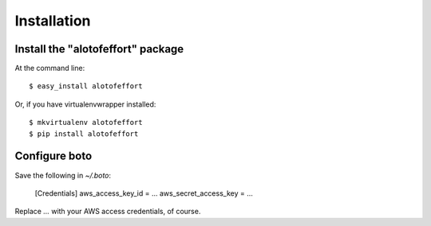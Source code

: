 ============
Installation
============

Install the "alotofeffort" package
----------------------------------

At the command line::

    $ easy_install alotofeffort

Or, if you have virtualenvwrapper installed::

    $ mkvirtualenv alotofeffort
    $ pip install alotofeffort
    
Configure boto
--------------

Save the following in `~/.boto`:

    [Credentials]
    aws_access_key_id = ...
    aws_secret_access_key = ...
    
Replace `...` with your AWS access credentials, of course.
